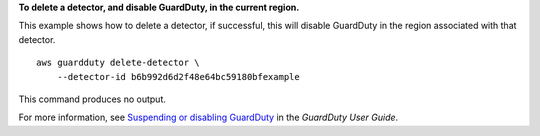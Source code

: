 **To delete a detector, and disable GuardDuty, in the current region.**

This example shows how to delete a detector, if successful, this will disable GuardDuty in the region associated with that detector. ::

    aws guardduty delete-detector \
        --detector-id b6b992d6d2f48e64bc59180bfexample

This command produces no output.

For more information, see `Suspending or disabling GuardDuty <https://docs.aws.amazon.com/guardduty/latest/ug/guardduty_suspend-disable.html>`__ in the *GuardDuty User Guide*.
